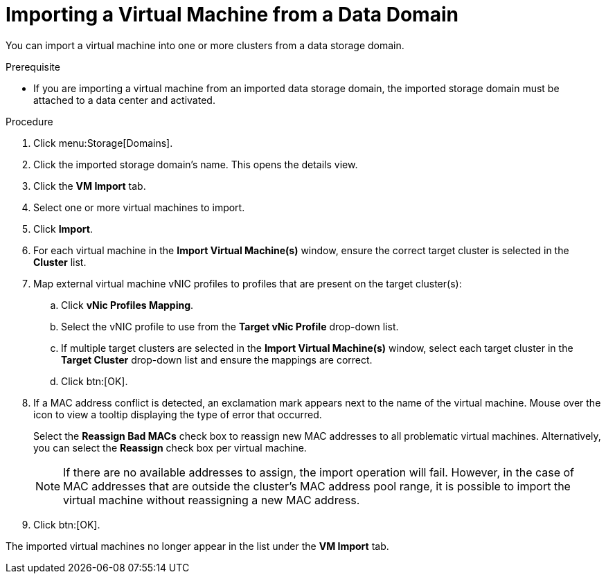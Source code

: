 :_content-type: PROCEDURE
[id="Importing_a_Virtual_Machine_from_a_Data_Domain_{context}"]
= Importing a Virtual Machine from a Data Domain

You can import a virtual machine into one or more clusters from a data storage domain.

.Prerequisite

* If you are importing a virtual machine from an imported data storage domain, the imported storage domain must be attached to a data center and activated.


.Procedure

. Click menu:Storage[Domains].
. Click the imported storage domain's name. This opens the details view.
. Click the *VM Import* tab.
. Select one or more virtual machines to import.
. Click *Import*.
. For each virtual machine in the *Import Virtual Machine(s)* window, ensure the correct target cluster is selected in the *Cluster* list.
. Map external virtual machine vNIC profiles to profiles that are present on the target cluster(s):
.. Click *vNic Profiles Mapping*.
.. Select the vNIC profile to use from the *Target vNic Profile* drop-down list.
.. If multiple target clusters are selected in the *Import Virtual Machine(s)* window, select each target cluster in the *Target Cluster* drop-down list and ensure the mappings are correct.
.. Click btn:[OK].
. If a MAC address conflict is detected, an exclamation mark appears next to the name of the virtual machine. Mouse over the icon to view a tooltip displaying the type of error that occurred.
+
Select the *Reassign Bad MACs* check box to reassign new MAC addresses to all problematic virtual machines. Alternatively, you can select the *Reassign* check box per virtual machine.
+
[NOTE]
====
If there are no available addresses to assign, the import operation will fail. However, in the case of MAC addresses that are outside the cluster's MAC address pool range, it is possible to import the virtual machine without reassigning a new MAC address.
====
+
. Click btn:[OK].

The imported virtual machines no longer appear in the list under the *VM Import* tab.
